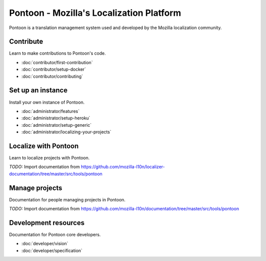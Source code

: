 Pontoon - Mozilla's Localization Platform
=========================================

Pontoon is a translation management system used and developed by the Mozilla
localization community.


Contribute
----------

Learn to make contributions to Pontoon's code.

- :doc:`contributor/first-contribution`
- :doc:`contributor/setup-docker`
- :doc:`contributor/contributing`


Set up an instance
------------------

Install your own instance of Pontoon.

- :doc:`administrator/features`
- :doc:`administrator/setup-heroku`
- :doc:`administrator/setup-generic`
- :doc:`administrator/localizing-your-projects`


Localize with Pontoon
---------------------

Learn to localize projects with Pontoon.

*TODO:* Import documentation from https://github.com/mozilla-l10n/localizer-documentation/tree/master/src/tools/pontoon


Manage projects
---------------

Documentation for people managing projects in Pontoon.

*TODO:* Import documentation from https://github.com/mozilla-l10n/documentation/tree/master/src/tools/pontoon


Development resources
---------------------

Documentation for Pontoon core developers.

- :doc:`developer/vision`
- :doc:`developer/specification`
